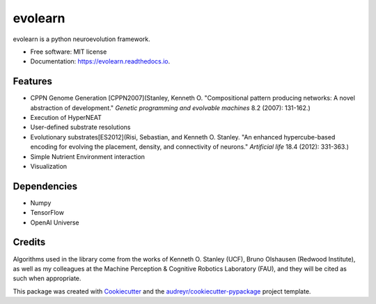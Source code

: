 ========
evolearn
========


.. image:: https://img.shields.io/pypi/v/evolearn.svg
        :target: https://pypi.python.org/pypi/evolearn

.. image:: https://img.shields.io/travis/chadwcarlson/evolearn.svg
        :target: https://travis-ci.org/chadwcarlson/evolearn

.. image:: https://readthedocs.org/projects/evolearn/badge/?version=latest
        :target: https://evolearn.readthedocs.io/en/latest/?badge=latest
        :alt: Documentation Status

.. image:: https://pyup.io/repos/github/chadwcarlson/evolearn/shield.svg
     :target: https://pyup.io/repos/github/chadwcarlson/evolearn/
     :alt: Updates


evolearn is a python neuroevolution framework.


* Free software: MIT license
* Documentation: https://evolearn.readthedocs.io.

.. image:: evolearn_logo_basic.png
    :align: center


Features
--------

* CPPN Genome Generation [CPPN2007](Stanley, Kenneth O. "Compositional pattern producing networks: A novel abstraction of development." *Genetic programming and evolvable machines* 8.2 (2007): 131-162.)
* Execution of HyperNEAT
* User-defined substrate resolutions
* Evolutionary substrates[ES2012](Risi, Sebastian, and Kenneth O. Stanley. "An enhanced hypercube-based encoding for evolving the placement, density, and connectivity of neurons." *Artificial life* 18.4 (2012): 331-363.)
* Simple Nutrient Environment interaction
* Visualization


Dependencies
---------

* Numpy
* TensorFlow
* OpenAI Universe


Credits
---------

Algorithms used in the library come from the works of Kenneth O. Stanley (UCF), Bruno Olshausen (Redwood Institute), as well as my colleagues at the Machine Perception & Cognitive Robotics Laboratory (FAU), and they will be cited as such when appropriate.

This package was created with Cookiecutter_ and the `audreyr/cookiecutter-pypackage`_ project template.

.. _Cookiecutter: https://github.com/audreyr/cookiecutter
.. _`audreyr/cookiecutter-pypackage`: https://github.com/audreyr/cookiecutter-pypackage




